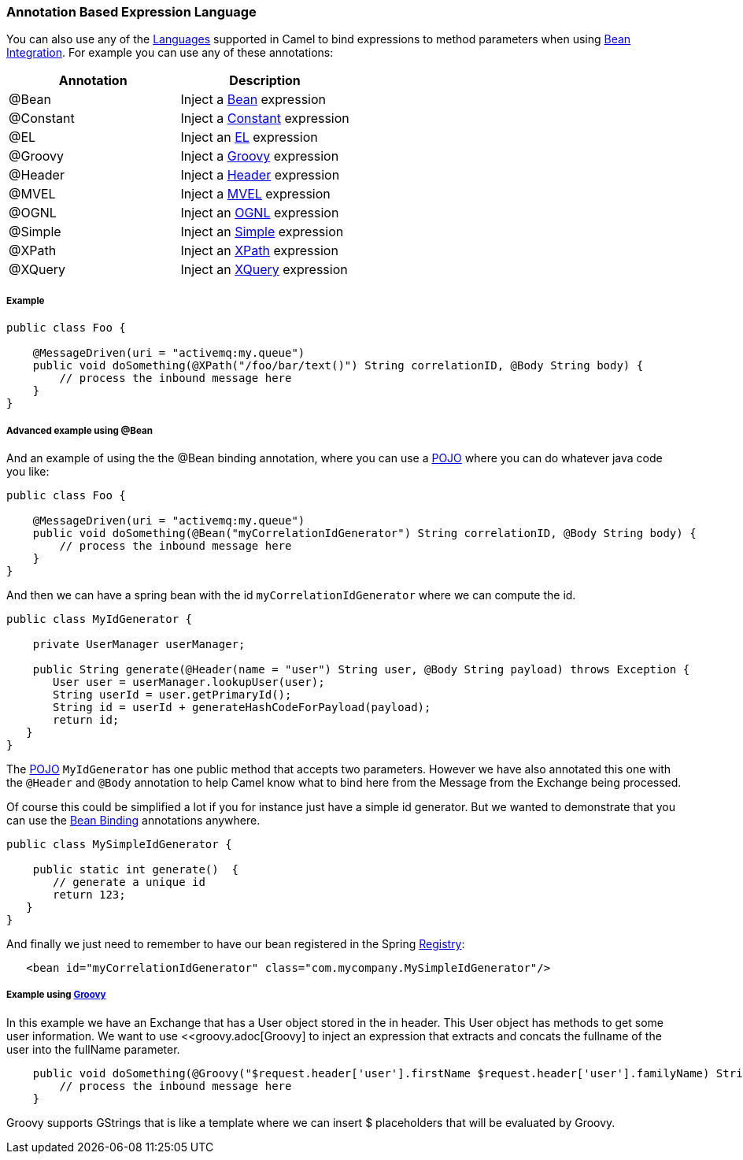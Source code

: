 [[AnnotationBasedExpressionLanguage-AnnotationBasedExpressionLanguage]]
=== Annotation Based Expression Language

You can also use any of the link:languages.adoc[Languages] supported in
Camel to bind expressions to method parameters when using
link:bean-integration.adoc[Bean Integration]. For example you can use
any of these annotations:

[width="100%",cols="50%,50%",options="header",]
|=======================================================================
|Annotation |Description
|@Bean |Inject a <<bean-language,Bean>> expression

|@Constant |Inject a <<constant-language,Constant>> expression

|@EL |Inject an <<el-language,EL>> expression

|@Groovy |Inject a <<groovy-language,Groovy>> expression

|@Header |Inject a <<header-language,Header>> expression

|@MVEL |Inject a <<mvel-language,MVEL>> expression

|@OGNL |Inject an <<ognl-language,OGNL>> expression

|@Simple |Inject an <<simple-language,Simple>> expression

|@XPath |Inject an <<xpath-language,XPath>> expression

|@XQuery |Inject an <<xquery-language,XQuery>> expression
|=======================================================================

[[AnnotationBasedExpressionLanguage-Example]]
===== Example

[source,java]
----
public class Foo {
    
    @MessageDriven(uri = "activemq:my.queue")
    public void doSomething(@XPath("/foo/bar/text()") String correlationID, @Body String body) {
        // process the inbound message here
    }
}
----

[[AnnotationBasedExpressionLanguage-AdvancedexampleusingBean]]
===== Advanced example using @Bean

And an example of using the the
@Bean binding annotation, where you can use a <<bean-component,POJO>> where you
can do whatever java code you like:

[source,java]
----
public class Foo {
    
    @MessageDriven(uri = "activemq:my.queue")
    public void doSomething(@Bean("myCorrelationIdGenerator") String correlationID, @Body String body) {
        // process the inbound message here
    }
}
----

And then we can have a spring bean with the id
`myCorrelationIdGenerator` where we can compute the id.

[source,java]
----
public class MyIdGenerator {

    private UserManager userManager;

    public String generate(@Header(name = "user") String user, @Body String payload) throws Exception {
       User user = userManager.lookupUser(user);
       String userId = user.getPrimaryId();
       String id = userId + generateHashCodeForPayload(payload);
       return id;
   }
}
----

The <<bean-component,POJO>> `MyIdGenerator` has one public method that
accepts two parameters. However we have also annotated this one with the
`@Header` and `@Body` annotation to help Camel know what to bind here from
the Message from the Exchange being processed.

Of course this could be simplified a lot if you for instance just have a
simple id generator. But we wanted to demonstrate that you can use the
link:bean-binding.adoc[Bean Binding] annotations anywhere.

[source,java]
----
public class MySimpleIdGenerator {

    public static int generate()  {
       // generate a unique id
       return 123;
   }
}
----

And finally we just need to remember to have our bean registered in the
Spring link:registry.adoc[Registry]:

[source,xml]
----
   <bean id="myCorrelationIdGenerator" class="com.mycompany.MySimpleIdGenerator"/>
----

[[AnnotationBasedExpressionLanguage-ExampleusingGroovy]]
===== Example using <<groovy-language,Groovy>>

In this example we have an Exchange that has a User object stored in the
in header. This User object has methods to get some user information. We
want to use <<groovy.adoc[Groovy] to inject an expression that
extracts and concats the fullname of the user into the fullName
parameter.

[source,java]
----
    public void doSomething(@Groovy("$request.header['user'].firstName $request.header['user'].familyName) String fullName, @Body String body) {
        // process the inbound message here
    }
----

Groovy supports GStrings that is like a template where we can insert $
placeholders that will be evaluated by Groovy.
